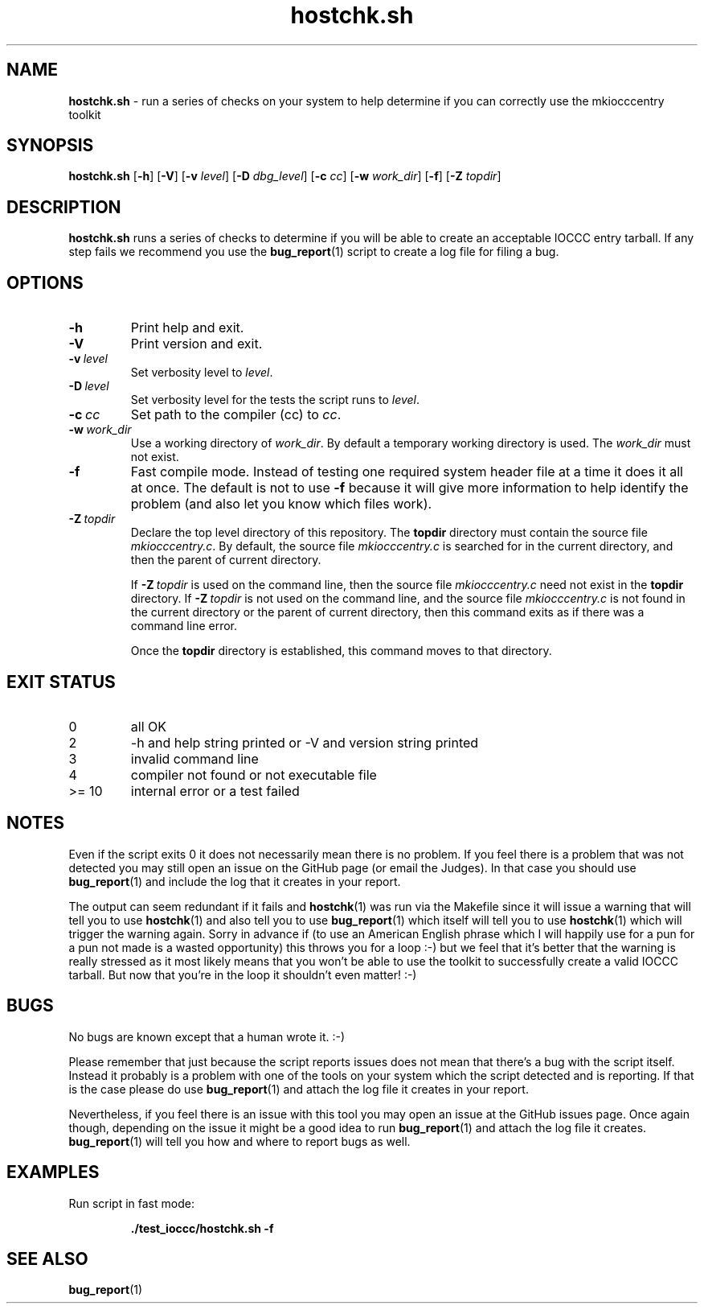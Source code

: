 .\" section 1 man page for hostchk.sh
.\"
.\" This man page was first written by Cody Boone Ferguson for the IOCCC
.\" in 2022.
.\"
.\" Humour impairment is not virtue nor is it a vice, it's just plain
.\" wrong: almost as wrong as JSON spec mis-features and C++ obfuscation! :-)
.\"
.\" "Share and Enjoy!"
.\"     --  Sirius Cybernetics Corporation Complaints Division, JSON spec department. :-)
.\"
.TH hostchk.sh 8 "29 January 2023" "hostchk.sh" "IOCCC tools"
.SH NAME
.B hostchk.sh
\- run a series of checks on your system to help determine if you can correctly use the mkiocccentry toolkit
.SH SYNOPSIS
.B hostchk.sh
.RB [\| \-h \|]
.RB [\| \-V \|]
.RB [\| \-v
.IR level \|]
.RB [\| \-D
.IR dbg_level \|]
.RB [\| \-c
.IR cc \|]
.RB [\| \-w
.IR work_dir \|]
.RB [\| \-f \|]
.RB [\| \-Z
.IR topdir \|]
.SH DESCRIPTION
.B hostchk.sh
runs a series of checks to determine if you will be able to create an acceptable IOCCC entry tarball.
If any step fails we recommend you use the
.BR bug_report (1)
script to create a log file for filing a bug.
.SH OPTIONS
.TP
.B \-h
Print help and exit.
.TP
.B \-V
Print version and exit.
.TP
.BI \-v\  level
Set verbosity level to
.I level\c
\&.
.TP
.BI \-D\  level
Set verbosity level for the tests the script runs to
.I level\c
\&.
.TP
.BI \-c\  cc
Set path to the compiler (cc) to
.I cc\c
\&.
.TP
.BI \-w\  work_dir
Use a working directory of
.I work_dir\c
\&.
By default a temporary working directory is used.
The
.I work_dir
must not exist.
.TP
.B \-f
Fast compile mode.
Instead of testing one required system header file at a time it does it all at once.
The default is not to use
.B \-f
because it will give more information to help identify the problem (and also let you know which files work).
.TP
.BI \-Z\  topdir
Declare the top level directory of this repository.
The
.B topdir
directory must contain the source file
.I mkiocccentry.c\c
\&.
By default, the source file
.I mkiocccentry.c
is searched for in the current directory, and then the parent of current directory.
.sp 1
If
.BI \-Z\  topdir
is used on the command line, then the source file
.I mkiocccentry.c
need not exist in the
.B topdir
directory.
If
.BI \-Z\   topdir
is not used on the command line, and the source file
.I mkiocccentry.c
is not found in the current directory or the parent of current directory, then this command exits as if there was a command line error.
.sp 1
Once the
.B topdir
directory is established, this command moves to that directory.
.SH EXIT STATUS
.TP
0
all OK
.TQ
2
\-h and help string printed or \-V and version string printed
.TQ
3
invalid command line
.TQ
4
compiler not found or not executable file
.TQ
>= 10
internal error or a test failed
.SH NOTES
.PP
Even if the script exits 0 it does not necessarily mean there is no problem.
If you feel there is a problem that was not detected you may still open an issue on the GitHub page (or email the Judges).
In that case you should use
.BR bug_report (1)
and include the log that it creates in your report.
.PP
The output can seem redundant if it fails and
.BR hostchk (1)
was run via the Makefile since it will issue a warning that will tell you to use
.BR hostchk (1)
and also tell you to use
.BR bug_report (1)
which itself will tell you to use
.BR hostchk (1)
which will trigger the warning again.
Sorry in advance if (to use an American English phrase which I will happily use for a pun for a pun not made is a wasted opportunity) this throws you for a loop :\-) but we feel that it's better that the warning is really stressed as it most likely means that you won't be able to use the toolkit to successfully create a valid IOCCC tarball.
But now that you're in the loop it shouldn't even matter! :\-)
.SH BUGS
.PP
No bugs are known except that a human wrote it. :\-)
.PP
Please remember that just because the script reports issues does not mean that there's a bug with the script itself.
Instead it probably is a problem with one of the tools on your system which the script detected and is reporting.
If that is the case please do use
.BR bug_report (1)
and attach the log file it creates in your report.
.PP
Nevertheless, if you feel there is an issue with this tool you may open an issue at the GitHub issues page.
Once again though, depending on the issue it might be a good idea to run
.BR bug_report (1)
and attach the log file it creates.
.BR bug_report (1)
will tell you how and where to report bugs as well.
.SH EXAMPLES
.PP
Run script in fast mode:
.sp
.RS
.ft B
 ./test_ioccc/hostchk.sh \-f
.ft R
.RE
.SH SEE ALSO
.BR bug_report (1)
